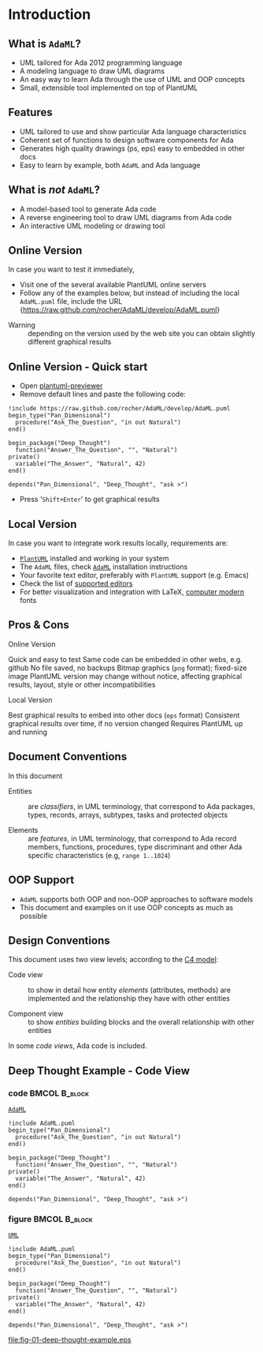 * Introduction
** What is =AdaML=?
- UML tailored for Ada 2012 programming language
- A modeling language to draw UML diagrams
- An easy way to learn Ada through the use of UML and OOP concepts
- Small, extensible tool implemented on top of PlantUML

** Features
- UML tailored to use and show particular Ada language characteristics
- Coherent set of functions to design software components for Ada
- Generates high quality drawings (ps, eps) easy to embedded in other docs
- Easy to learn by example, both =AdaML= and Ada language

** What is /not/ =AdaML=?
- A model-based tool to generate Ada code
- A reverse engineering tool to draw UML diagrams from Ada code
- An interactive UML modeling or drawing tool

** Online Version
In case you want to test it immediately,

- Visit one of the several available PlantUML online servers
- Follow any of the examples below, but instead of including the local
  =AdaML.puml= file, include the URL\newline\newline
  \scriptsize{https://raw.github.com/rocher/AdaML/develop/AdaML.puml}
\newline
- Warning :: depending on the version used by the web site you can obtain
             slightly different graphical results

** Online Version - Quick start
- Open [[http://sujoyu.github.io/plantuml-previewer][plantuml-previewer]]
- Remove default lines and paste the following code:

#+begin_example
!include https://raw.github.com/rocher/AdaML/develop/AdaML.puml
begin_type("Pan_Dimensional")
  procedure("Ask_The_Question", "in out Natural")
end()

begin_package("Deep_Thought")
  function("Answer_The_Question", "", "Natural")
private()
  variable("The_Answer", "Natural", 42)
end()

depends("Pan_Dimensional", "Deep_Thought", "ask >")
#+end_example

- Press '=Shift+Enter=' to get graphical results

** Local Version
In case you want to integrate work results locally, requirements are:

- [[https://plantuml.com][=PlantUML=]] installed and working in your system
- The =AdaML= files, check [[https://github.com/rocher/AdaML][=AdaML=]] installation instructions
- Your favorite text editor, preferably with =PlantUML= support (e.g. Emacs)
- Check the list of [[http://plantuml.com/running][supported editors]]
- For better visualization and integration with \LaTeX, [[https://www.fontsquirrel.com/fonts/computer-modern][computer modern]] fonts

** Pros & Cons
- Online Version ::
\cmark Quick and easy to test\newline
\cmark Same code can be embedded in other webs, e.g. github\newline
\xmark No file saved, no backups\newline
\xmark Bitmap graphics (=png= format); fixed-size image \newline
\xmark PlantUML version may change without notice, affecting graphical results, layout, style or other incompatibilities \newline

- Local Version ::
\cmark Best graphical results to embed into other docs (=eps= format)\newline
\cmark Consistent graphical results over time, if no version changed\newline
\xmark Requires PlantUML up and running

** Document Conventions
In this document

- Entities :: are /classifiers/, in UML terminology, that correspond to Ada
              packages, types, records, arrays, subtypes, tasks and protected
              objects

- Elements :: are /features/, in UML terminology, that correspond to Ada record
              members, functions, procedures, type discriminant and other Ada
              specific characteristics (e.g, =range 1..1024=)

** OOP Support
- =AdaML= supports both OOP and non-OOP approaches to software models
- This document and examples on it use OOP concepts as much as possible

** Design Conventions
This document uses two view levels; according to the [[https://c4model.com][C4 model]]:

- Code view :: to show in detail how entity /elements/ (attributes, methods) are
               implemented and the relationship they have with other entities

- Component view :: to show /entities/ building blocks and the overall
                    relationship with other entities

In some /code views/, Ada code is included.

** Deep Thought Example - Code View
*** code                                                    :BMCOL:B_block:
:PROPERTIES:
:BEAMER_col: 0.65
:END:
_=AdaML=_
#+begin_example
!include AdaML.puml
begin_type("Pan_Dimensional")
  procedure("Ask_The_Question", "in out Natural")
end()

begin_package("Deep_Thought")
  function("Answer_The_Question", "", "Natural")
private()
  variable("The_Answer", "Natural", 42)
end()

depends("Pan_Dimensional", "Deep_Thought", "ask >")
#+end_example

*** figure                                                  :BMCOL:B_block:
:PROPERTIES:
:BEAMER_col: 0.45
:END:
_=UML=_
#+begin_src plantuml :file fig-01-deep-thought-example.eps
!include AdaML.puml
begin_type("Pan_Dimensional")
  procedure("Ask_The_Question", "in out Natural")
end()

begin_package("Deep_Thought")
  function("Answer_The_Question", "", "Natural")
private()
  variable("The_Answer", "Natural", 42)
end()

depends("Pan_Dimensional", "Deep_Thought", "ask >")
#+end_src

#+RESULTS[7a22dc04a15ce1b7518d36e9ca62ab1251d2cf58]:
[[file:fig-01-deep-thought-example.eps]]

** Config                                                         :noexport:
Local Variables:
org-confirm-babel-evaluate: nil
End:
